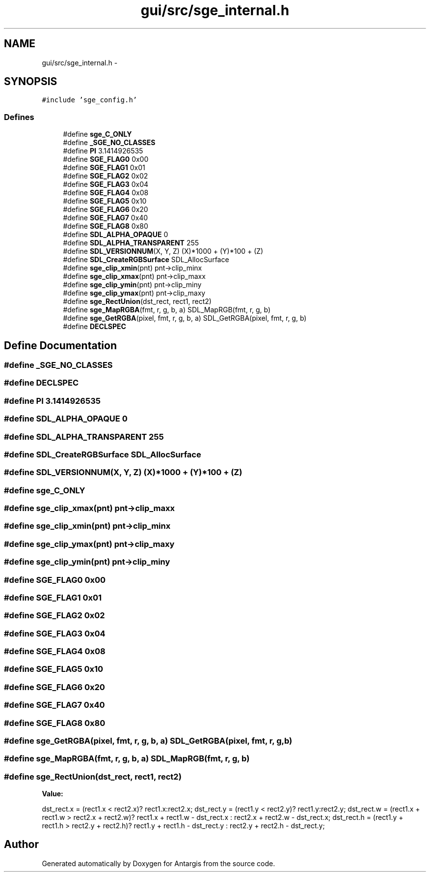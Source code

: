 .TH "gui/src/sge_internal.h" 3 "27 Oct 2006" "Version 0.1.9" "Antargis" \" -*- nroff -*-
.ad l
.nh
.SH NAME
gui/src/sge_internal.h \- 
.SH SYNOPSIS
.br
.PP
\fC#include 'sge_config.h'\fP
.br

.SS "Defines"

.in +1c
.ti -1c
.RI "#define \fBsge_C_ONLY\fP"
.br
.ti -1c
.RI "#define \fB_SGE_NO_CLASSES\fP"
.br
.ti -1c
.RI "#define \fBPI\fP   3.1414926535"
.br
.ti -1c
.RI "#define \fBSGE_FLAG0\fP   0x00"
.br
.ti -1c
.RI "#define \fBSGE_FLAG1\fP   0x01"
.br
.ti -1c
.RI "#define \fBSGE_FLAG2\fP   0x02"
.br
.ti -1c
.RI "#define \fBSGE_FLAG3\fP   0x04"
.br
.ti -1c
.RI "#define \fBSGE_FLAG4\fP   0x08"
.br
.ti -1c
.RI "#define \fBSGE_FLAG5\fP   0x10"
.br
.ti -1c
.RI "#define \fBSGE_FLAG6\fP   0x20"
.br
.ti -1c
.RI "#define \fBSGE_FLAG7\fP   0x40"
.br
.ti -1c
.RI "#define \fBSGE_FLAG8\fP   0x80"
.br
.ti -1c
.RI "#define \fBSDL_ALPHA_OPAQUE\fP   0"
.br
.ti -1c
.RI "#define \fBSDL_ALPHA_TRANSPARENT\fP   255"
.br
.ti -1c
.RI "#define \fBSDL_VERSIONNUM\fP(X, Y, Z)   (X)*1000 + (Y)*100 + (Z)"
.br
.ti -1c
.RI "#define \fBSDL_CreateRGBSurface\fP   SDL_AllocSurface"
.br
.ti -1c
.RI "#define \fBsge_clip_xmin\fP(pnt)   pnt->clip_minx"
.br
.ti -1c
.RI "#define \fBsge_clip_xmax\fP(pnt)   pnt->clip_maxx"
.br
.ti -1c
.RI "#define \fBsge_clip_ymin\fP(pnt)   pnt->clip_miny"
.br
.ti -1c
.RI "#define \fBsge_clip_ymax\fP(pnt)   pnt->clip_maxy"
.br
.ti -1c
.RI "#define \fBsge_RectUnion\fP(dst_rect, rect1, rect2)"
.br
.ti -1c
.RI "#define \fBsge_MapRGBA\fP(fmt, r, g, b, a)   SDL_MapRGB(fmt, r, g, b)"
.br
.ti -1c
.RI "#define \fBsge_GetRGBA\fP(pixel, fmt, r, g, b, a)   SDL_GetRGBA(pixel, fmt, r, g, b)"
.br
.ti -1c
.RI "#define \fBDECLSPEC\fP"
.br
.in -1c
.SH "Define Documentation"
.PP 
.SS "#define _SGE_NO_CLASSES"
.PP
.SS "#define DECLSPEC"
.PP
.SS "#define PI   3.1414926535"
.PP
.SS "#define SDL_ALPHA_OPAQUE   0"
.PP
.SS "#define SDL_ALPHA_TRANSPARENT   255"
.PP
.SS "#define SDL_CreateRGBSurface   SDL_AllocSurface"
.PP
.SS "#define SDL_VERSIONNUM(X, Y, Z)   (X)*1000 + (Y)*100 + (Z)"
.PP
.SS "#define sge_C_ONLY"
.PP
.SS "#define sge_clip_xmax(pnt)   pnt->clip_maxx"
.PP
.SS "#define sge_clip_xmin(pnt)   pnt->clip_minx"
.PP
.SS "#define sge_clip_ymax(pnt)   pnt->clip_maxy"
.PP
.SS "#define sge_clip_ymin(pnt)   pnt->clip_miny"
.PP
.SS "#define SGE_FLAG0   0x00"
.PP
.SS "#define SGE_FLAG1   0x01"
.PP
.SS "#define SGE_FLAG2   0x02"
.PP
.SS "#define SGE_FLAG3   0x04"
.PP
.SS "#define SGE_FLAG4   0x08"
.PP
.SS "#define SGE_FLAG5   0x10"
.PP
.SS "#define SGE_FLAG6   0x20"
.PP
.SS "#define SGE_FLAG7   0x40"
.PP
.SS "#define SGE_FLAG8   0x80"
.PP
.SS "#define sge_GetRGBA(pixel, fmt, r, g, b, a)   SDL_GetRGBA(pixel, fmt, r, g, b)"
.PP
.SS "#define sge_MapRGBA(fmt, r, g, b, a)   SDL_MapRGB(fmt, r, g, b)"
.PP
.SS "#define sge_RectUnion(dst_rect, rect1, rect2)"
.PP
\fBValue:\fP
.PP
.nf
dst_rect.x = (rect1.x < rect2.x)? rect1.x:rect2.x;\
        dst_rect.y = (rect1.y < rect2.y)? rect1.y:rect2.y;\
        dst_rect.w = (rect1.x + rect1.w > rect2.x + rect2.w)? rect1.x + rect1.w - dst_rect.x : rect2.x + rect2.w - dst_rect.x;\
        dst_rect.h = (rect1.y + rect1.h > rect2.y + rect2.h)? rect1.y + rect1.h - dst_rect.y : rect2.y + rect2.h - dst_rect.y;
.fi
.SH "Author"
.PP 
Generated automatically by Doxygen for Antargis from the source code.
